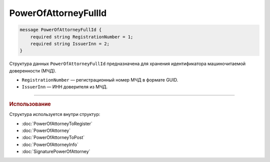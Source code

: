 PowerOfAttorneyFullId
=====================

.. code-block:: protobuf

    message PowerOfAttorneyFullId {
        required string RegistrationNumber = 1;
        required string IssuerInn = 2;
    }
   
Структура данных ``PowerOfAttorneyFullId`` предназначена для хранения идентификатора машиночитаемой доверенности (МЧД).

- ``RegistrationNumber`` — регистрационный номер МЧД в формате GUID.
- ``IssuerInn`` — ИНН доверителя из МЧД.

----

.. rubric:: Использование

Структура используется внутри структур:

- :doc:`PowerOfAttorneyToRegister`
- :doc:`PowerOfAttorney`
- :doc:`PowerOfAttorneyToPost`
- :doc:`PowerOfAttorneyInfo`
- :doc:`SignaturePowerOfAttorney`
